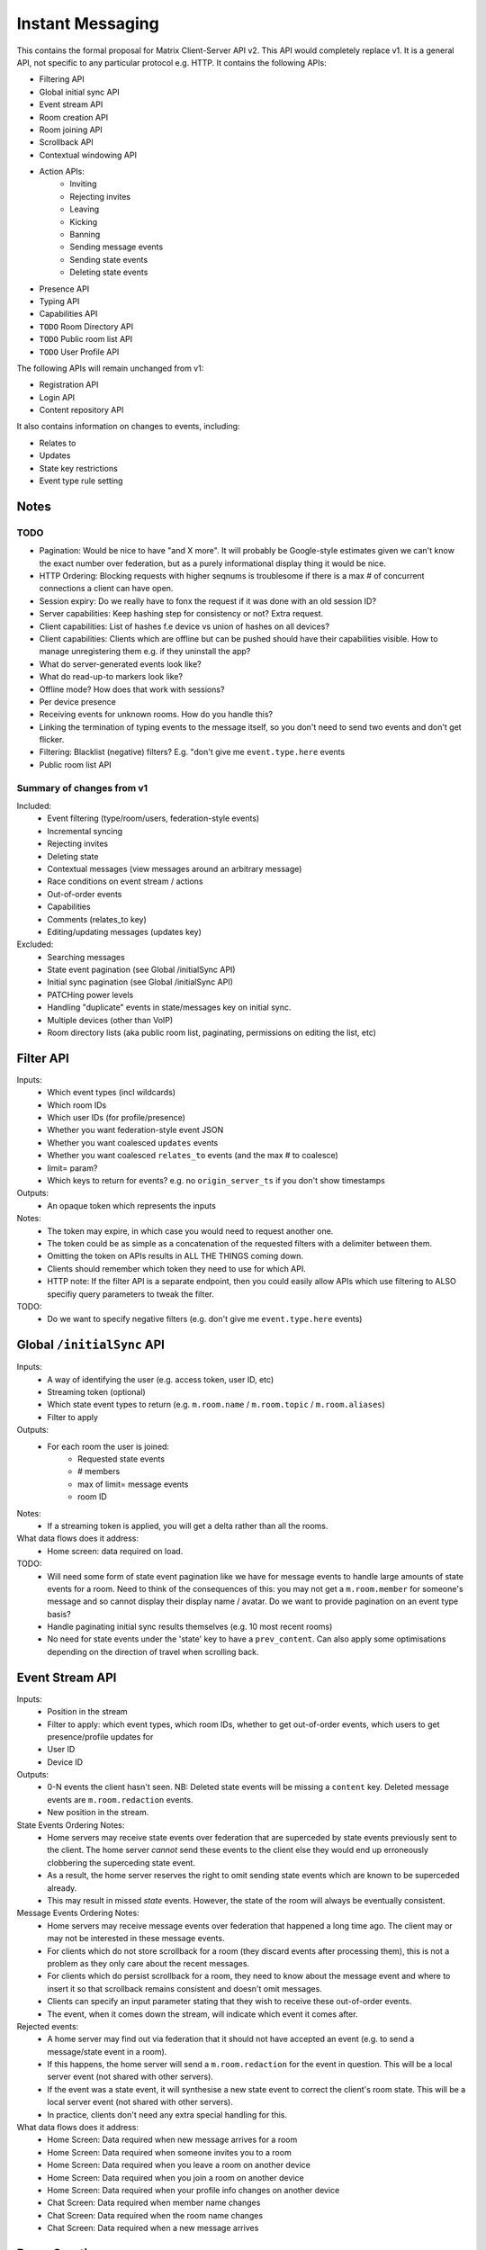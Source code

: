 Instant Messaging
=================
This contains the formal proposal for Matrix Client-Server API v2. This API would
completely replace v1. It is a general API, not specific to any particular 
protocol e.g. HTTP. It contains the following APIs:

- Filtering API
- Global initial sync API
- Event stream API
- Room creation API
- Room joining API
- Scrollback API
- Contextual windowing API
- Action APIs:
   - Inviting
   - Rejecting invites
   - Leaving
   - Kicking
   - Banning
   - Sending message events
   - Sending state events
   - Deleting state events
- Presence API
- Typing API
- Capabilities API
- ``TODO`` Room Directory API
- ``TODO`` Public room list API
- ``TODO`` User Profile API

The following APIs will remain unchanged from v1:

- Registration API
- Login API
- Content repository API

It also contains information on changes to events, including:

- Relates to
- Updates
- State key restrictions
- Event type rule setting

Notes
-----

TODO
~~~~
- Pagination: Would be nice to have "and X more". It will probably be 
  Google-style estimates given we can't know the exact number over federation, 
  but as a purely informational display thing it would be nice.
- HTTP Ordering: Blocking requests with higher seqnums is troublesome if there 
  is a max # of concurrent connections a client can have open. 
- Session expiry: Do we really have to fonx the request if it was done with an 
  old session ID?
- Server capabilities: Keep hashing step for consistency or not? Extra request.
- Client capabilities: List of hashes f.e device vs union of hashes on all 
  devices?
- Client capabilities: Clients which are offline but can be pushed should have 
  their capabilities visible.
  How to manage unregistering them e.g. if they uninstall the app?
- What do server-generated events look like?
- What do read-up-to markers look like?
- Offline mode? How does that work with sessions?
- Per device presence
- Receiving events for unknown rooms. How do you handle this?
- Linking the termination of typing events to the message itself, so you don't 
  need to send
  two events and don't get flicker.
- Filtering: Blacklist (negative) filters? E.g. "don't give me 
  ``event.type.here`` events
- Public room list API
  
Summary of changes from v1
~~~~~~~~~~~~~~~~~~~~~~~~~~
Included:
 - Event filtering (type/room/users, federation-style events)
 - Incremental syncing
 - Rejecting invites
 - Deleting state
 - Contextual messages (view messages around an arbitrary message)
 - Race conditions on event stream / actions
 - Out-of-order events
 - Capabilities
 - Comments (relates_to key)
 - Editing/updating messages (updates key)
 
Excluded:
 - Searching messages
 - State event pagination (see Global /initialSync API)
 - Initial sync pagination (see Global /initialSync API)
 - PATCHing power levels
 - Handling "duplicate" events in state/messages key on initial sync.
 - Multiple devices (other than VoIP)
 - Room directory lists (aka public room list, paginating, permissions on 
   editing the list, etc)
 
Filter API
----------
Inputs:
 - Which event types (incl wildcards)
 - Which room IDs
 - Which user IDs (for profile/presence)
 - Whether you want federation-style event JSON
 - Whether you want coalesced ``updates`` events
 - Whether you want coalesced ``relates_to`` events (and the max # to coalesce)
 - limit= param?
 - Which keys to return for events? e.g. no ``origin_server_ts`` if you don't show timestamps
Outputs:
 - An opaque token which represents the inputs
Notes:
 - The token may expire, in which case you would need to request another one.
 - The token could be as simple as a concatenation of the requested filters with a delimiter between them.
 - Omitting the token on APIs results in ALL THE THINGS coming down.
 - Clients should remember which token they need to use for which API.
 - HTTP note: If the filter API is a separate endpoint, then you could easily allow APIs which use filtering
   to ALSO specifiy query parameters to tweak the filter.
TODO:
 - Do we want to specify negative filters (e.g. don't give me ``event.type.here`` events)

Global ``/initialSync`` API
---------------------------
Inputs:
 - A way of identifying the user (e.g. access token, user ID, etc)
 - Streaming token (optional)
 - Which state event types to return (e.g. ``m.room.name`` / ``m.room.topic`` / ``m.room.aliases``)
 - Filter to apply
Outputs:
 - For each room the user is joined:
    - Requested state events
    - # members
    - max of limit= message events
    - room ID
Notes:
 - If a streaming token is applied, you will get a delta rather than all the rooms.
What data flows does it address:
 - Home screen: data required on load.
 
TODO:
 - Will need some form of state event pagination like we have for message events to handle large
   amounts of state events for a room. Need to think of the consequences of this: you may not get a
   ``m.room.member`` for someone's message and so cannot display their display name / avatar.
   Do we want to provide pagination on an event type basis?
 - Handle paginating initial sync results themselves (e.g. 10 most recent rooms)
 - No need for state events under the 'state' key to have a ``prev_content``. Can also apply some
   optimisations depending on the direction of travel when scrolling back.
   
 
Event Stream API
----------------
Inputs:
 - Position in the stream
 - Filter to apply: which event types, which room IDs, whether to get out-of-order events, which users 
   to get presence/profile updates for
 - User ID
 - Device ID
Outputs:
 - 0-N events the client hasn't seen. NB: Deleted state events will be missing a ``content`` key. Deleted
   message events are ``m.room.redaction`` events.
 - New position in the stream.
State Events Ordering Notes:
 - Home servers may receive state events over federation that are superceded by state events previously 
   sent to the client. The home server *cannot* send these events to the client else they would end up
   erroneously clobbering the superceding state event. 
 - As a result, the home server reserves the right to omit sending state events which are known to be
   superceded already.
 - This may result in missed *state* events. However, the state of the room will always be eventually
   consistent.
Message Events Ordering Notes:
 - Home servers may receive message events over federation that happened a long time ago. The client
   may or may not be interested in these message events.
 - For clients which do not store scrollback for a room (they discard events after processing them), 
   this is not a problem as they only care about the recent messages.
 - For clients which do persist scrollback for a room, they need to know about the message event and
   where to insert it so that scrollback remains consistent and doesn't omit messages.
 - Clients can specify an input parameter stating that they wish to receive these out-of-order events.
 - The event, when it comes down the stream, will indicate which event it comes after.
Rejected events:
 - A home server may find out via federation that it should not have accepted an event (e.g. to send a
   message/state event in a room).
 - If this happens, the home server will send a ``m.room.redaction`` for the event in question. This will
   be a local server event (not shared with other servers).
 - If the event was a state event, it will synthesise a new state event to correct the client's room state.
   This will be a local server event (not shared with other servers).
 - In practice, clients don't need any extra special handling for this.
What data flows does it address:
 - Home Screen: Data required when new message arrives for a room
 - Home Screen: Data required when someone invites you to a room
 - Home Screen: Data required when you leave a room on another device
 - Home Screen: Data required when you join a room on another device
 - Home Screen: Data required when your profile info changes on another device
 - Chat Screen: Data required when member name changes
 - Chat Screen: Data required when the room name changes
 - Chat Screen: Data required when a new message arrives
 
Room Creation
-------------
Inputs:
  - Invitee list of user IDs, public/private, state events to set on creation e.g.
    name of room, alias of room, topic of room
Output:
  - Room ID
Notes:
 - This is a special case of joining a room. See the notes on joining a room.
What data flows does it address:
  - Home Screen: Creating a room
 
Joining a room
--------------
Inputs:
 - Room ID (with list of servers to join from) / room alias / invite event ID
 - Optional filter (which events to return, whether the returned events should come down
   the event stream)
Outputs:
 - Room ID, the returned state events from the filter e.g. Room aliases (plural), Name, 
   topic, member list (f.e. member: user ID, avatar, presence, display name, power level, 
   whether they are typing), enough messages to fill screen (and whether there are more)
Notes:
 - How do you return room information? In response to the join, or from the event stream?
 - The events returned need to be filterable. Different clients for the same user may want
   different information (e.g. the client performing the join may jump to the chat screen and
   therefore want some messages, whereas the client not performing the join just needs to be
   aware of the new room).
 - As a result, the join response should return events *instead of* to the event stream, depending
   on the client.
Mapping messages to the event stream:
 - Once you join a room, you will start getting message events for it. How do you know when
   you started getting events for this room? You need to know so you can provide a token when
   scrolling back. You cannot currently infer this from the join event itself, as individual
   events do not have tokens (only chunks do).
 - This token can be provided as a separate server-generated event, or an annotation on the join
   event itself.
 - We propose that a server-generated event is sent down the event stream to all clients, rather
   than annotating the join event. The server-generated event works nicely for Application 
   Services where an entity subscribes to a room without a join event.
What data flows does it address:
 - Home Screen: Joining a room
 
Scrolling back (infinite scrolling)
-----------------------------------
Inputs:
 - Identifier for the earliest event
 - # requested events
 - filter to apply
 - flag to say if the home server should do a backfill over federation
Outputs:
 - requested events (f.e change in display name, what the old name was), 
 - whether there are more events on the local HS / over federation.
 - new identifier for the earliest event
What data flows does it address:
 - Chat Screen: Scrolling back (infinite scrolling)
 
Contextual windowing
--------------------
This refers to showing a "window" of message events around a given message 
event. The window provides the "context" for the given message event.

Inputs:
 - Event ID of the message to get the surrounding context for (this specifies 
   the room to get messages in).
 - Number of messages before/after this message to obtain.
 - Filter to apply.
Outputs:
 - Chunk of messages
 - Start / End pagination tokens
 - Current room state at the end of the chunk as per initial sync.


Action APIs
-----------
The following APIs are "action APIs". This is defined to be a request which alters the state of
a room you are already joined to.

When you perform an action in a room, you immediately want to display the local echo. The client
can receive the response to the action either directly or from the event stream. The order in which
you receive these responses is undefined. As a result, clients MUST be able to handle all possible
orderings::

                 1                           2a                          3
 START ----> REQUEST SENT ---> RESPONSE TO REQUEST RECEIVED --------> GOT BOTH
                 |                                                       ^
                 |                      2b                               |
                 +----------> APPEARS IN EVENT STREAM -------------------+
                 
  1: Can display local echo at this point.
  2a: The request has been successfully processed and can be displayed as Sent.
  2b/3: The request has been successfully processed and the client knows its position in the event stream.

When a client sends a request, they can include an "action ID" so that they can match up the event in
the event stream to the request which they made. This ID is created by the client, and MUST be a 
monotonically increasing integer for that client. This ID serves as a transaction ID for idempotency as
well as a sequence ID for ordering actions performed in parallel by that client. Events for actions 
performed by a client in that client's event stream will include the action ID the client submitted 
when making the request. The action ID will *not* appear in other client's event streams.

Action IDs are optional and are only needed by clients that retransmit their requests, or display local
echo, or allow the submission of multiple requests in parallel. An example of a client which may not need
the use of action IDs includes bots which operate using basic request/responses in a synchronous fashion.
 
Inviting a user
~~~~~~~~~~~~~~~
Inputs:
 - User ID
 - Room ID
 - Action ID (optional)
Outputs:
 - Display name / avatar of user invited (if known)
What data flows does it address:
 - Chat Screen: Invite a user
 
Rejecting an invite
~~~~~~~~~~~~~~~~~~~
Inputs:
 - Event ID (to know which invite you're rejecting)
Outputs:
 - None.
Notes:
 - Giving the event ID rather than user ID/room ID combo because mutliple users can invite the
   same user into the same room.
 - Rejecting an invite results in the ``m.room.member`` state event being DELETEd for that user.
   
Deleting a state event
~~~~~~~~~~~~~~~~~~~~~~
Inputs:
 - Event type
 - State key
 - Room ID
Outputs:
 - None.
Notes:
 - This is represented on the event stream as an event lacking a ``content`` key (for symmetry 
   with ``prev_content``)
 
Kicking a user
~~~~~~~~~~~~~~
Inputs:
 - User ID
 - Room ID
 - Action ID (optional)
Outputs:
 - None.
What data flows does it address:
 - Chat Screen: Kick a user

Leaving a room
~~~~~~~~~~~~~~
Inputs:
 - Room ID
 - A way of identifying the user (user ID, access token)
 - Action ID (optional)
Outputs:
 - None.
What data flows does it address:
 - Chat Screen: Leave a room
 
Send a message
~~~~~~~~~~~~~~
Inputs:
 - Room ID
 - Message contents
 - Action ID (optional)
Outputs:
 - Actual content sent (if server modified it)
 - When in the stream this action happened. (to correctly display local echo)
What data flows does it address:
 - Chat Screen: Send a Message
Ordering notes:
 - HTTP: When sending a message with a higher seqnum, it will block the request until it receives 
   earlier seqnums. The block will expire after a timeout and reject the message stating that it 
   was missing a seqnum.
E2E Notes:
 - For signing: You send the original message to the HS and it will return the full event JSON which will
   be sent. This full event is then signed and sent to the HS again to send the message.
 
Sessions
--------
A session is a group of requests sent within a short amount of time by the same client. 
Sessions time out after a short amount of time without any requests. Starting
a session is known as going "online". Its purpose is to wrap up the expiry of presence and 
typing notifications into a clearer scope. A session starts when the client makes any request.
A session ends when the client doesn't make a request for a particular amount of time (times out).
A session can also end when explicitly hitting a particular endpoint. This is known as going "offline".

When a session starts, a session ID is sent in response to the first request the client makes. This
session ID should be sent in *all* subsequent requests. If the server expires a session and the client
uses an old session ID, the server should fail the request with the old session ID and send a new 
session ID in response for the client to use. If the client receives a new session ID mid-session, 
it must re-establish its typing status and presence status, as they are linked to the session ID.

Presence
~~~~~~~~
When a session starts, the home server can treat the user as "online". When the session ends, the home
server can treat the user as "offline".

Inputs:
 - Presence state (online, offline, away, busy, do not disturb, etc)
Outputs:
 - None.
Notes:
 - TODO: Handle multiple devices.


Typing
~~~~~~
When in a session, a user can send a request stating that they are typing in a room. They are no longer
typing when either the session ends or they explicitly send another request to say they are no longer
typing.

Inputs:
 - Room ID
 - Whether you are typing or not.
Output:
 - None.
Notes:
 - Typing will time out when the session ends.
 
Action IDs
~~~~~~~~~~
Action IDs are scoped per session. The first action ID for a session should be 0. For each subsequent
action request, the ID should be incremented by 1. It should be reset to 0 when a new session starts.

If the client sends an action request with a stale session ID, the home server MUST fail the request
and start a new session. The request needs to be failed in order to avoid edge cases with incrementing
action IDs.

Updates (Events)
----------------
Events may update other events. This is represented by the ``updates`` key. This is a key which
contains the event ID for the event it relates to. Events that relate to other events are referred to
as "Child Events". The event being related to is referred to as "Parent Events". Child events cannot
stand alone as a separate entity; they require the parent event in order to make sense.

Bundling
~~~~~~~~
Events that relate to another event should come down inside that event. That is, the top-level event
should come down with all the child events at the same time. This is called a "bundle" and it is 
represented as an array of events inside the top-level event.There are some issues with this however:

- Scrollback: Should you be told about child events for which you do not know the parent event?
  Conclusion: No you shouldn't be told about child events. You will receive them when you scroll back
  to the parent event. 
- Pagination of child events: You don't necessarily want to have 1000000s of child events with the
  parent event. We can't reasonably paginate child events because we require all the child events
  in order to display the event correctly. Comments on a message should be done via another technique,
  such as ``relates_to`.
- Do you allow child events to relate to other child events? There is no technical reason why we
  cannot nest child events, however we can't think of any use cases for it. The behaviour would be
  to get the child events recursively from the top-level event. 
  
Main use cases for ``updates``:
 - Call signalling (child events are ICE candidates, answer to the offer, and termination)
 - *Local* Delivery/Read receipts : "Local" means they are not shared with other users on the same home
   server or via federation but *are* shared between clients for the same user; useful for push 
   notifications, read count markers, etc. This is done to avoid the ``n^2`` problem for sending 
   receipts, where the vast majority of traffic tends towards sending more receipts.
 - s/foo/bar/ style message edits
 
Clients *always* need to know how to apply the deltas because clients may receive the events separately
down the event stream. Combining event updates server-side does not make client implementation simpler, 
as the client still needs to know how to combine the events.

Relates to (Events)
-------------------
Events may be in response to other events, e.g. comments. This is represented by the ``relates_to`` 
key. This differs from the ``updates`` key as they *do not update the event itself*, and are *not required* 
in order to display the parent event. Crucially, the child events can be paginated, whereas ``updates`` child events cannot
be paginated.

Bundling
~~~~~~~~
Child events can be optionally bundled with the parent event, depending on your display mechanism. The
number of child events which can be bundled should be limited to prevent events becoming too large. This
limit should be set by the client. If the limit is exceeded, then the bundle should also include a pagination
token so that the client can request more child events.

Main use cases for ``relates_to``:
 - Comments on a message.
 - Non-local delivery/read receipts : If doing separate receipt events for each message.
 - Meeting invite responses : Yes/No/Maybe for a meeting.

Like with ``updates``, clients need to know how to apply the deltas because clients may receive the 
events separately down the event stream.

TODO:
 - Can a child event reply to multiple parent events? Use case?
 - Should a parent event and its children share a thread ID? Does the originating HS set this ID? Is
   this thread ID exposed through federation? e.g. can a HS retrieve all events for a given thread ID from
   another HS?
   
Example using ``updates`` and ``relates_to``
---------------------------------------------
- Room with a single message.
- 10 comments are added to the message via ``relates_to``.
- An edit is made to the original message via ``updates``.
- An initial sync on this room with a limit of 3 comments, would return the message with the update 
  event bundled with it and the most recent 3 comments and a pagination token to request earlier comments
  
  .. code :: javascript
  
    {
      content: { body: "I am teh winner!" },
      updated_by: [
        { content: { body: "I am the winner!" }, ... }
      ],
      replies: {
        start: "some_token",
        chunk: [
          { content: { body: "8th comment" }, ... },
          { content: { body: "9th comment" }, ... },
          { content: { body: "10th comment" }, ... }
        ]
      },
      ...
    }
    
Events (breaking changes; event version 2)
------------------------------------------
- Prefix the event ``type`` to say if it is a state event, message event or ephemeral event. Needed
  because you can't tell the different between message events and ephemeral ROOM events (e.g. typing).
- State keys need additional restrictions in order to increase flexibility on state event permissions.
  State keys prefixed with an ``_`` have no specific restrictions. 0-length state keys are now represented
  by just a single ``_``. State keys prefixed with ``@`` can be modified only by the named user ID *OR* the
  room ops. They can have an optional path suffixed to it. State keys that start with a server name can only
  be modified by that server name (e.g. ``some.server.com/some/path`` can only be modified by 
  ``some.server.com``).
- Do we want to specify what restrictions apply to the state key in the event type? This would allow HSes
  to enforce this, making life easier for clients when dealing with custom event types. E.g. ``_custom.event``
  would allow anything in the state key, ``_@custom.event`` would only allow user IDs in the state key, etc.
- s/user_id/sender/g given that home servers can send events, not just users.

Capabilities
------------
How does a client know if the server it is using supports a content repository? How does a client know 
if another client has VoIP support? This section outlines capability publishing for servers,
clients and federation.

Server
~~~~~~
- List of extensions it supports (e.g. content repo, contact repo, turn servers)

Inputs:
 - User ID (e.g. only @bob can use the content repo)
Output:
 - Hash of the capabilities::
 
    {
      "sha256": "fD876SFrt3sugh23FWEjio3"
    }

This hash is fed into another API:

Inputs:
 - The hash of the capabilities
Output:
 - A list of capabilities::
 
    {
      "custom.feature.v1": {},
      "m.cap.turnserver.v1": {}
    }

Client
~~~~~~
- e.g. Whether this client supports VoIP

When a session is started, the client needs to provide a capability set. The server will take the "union"
of all the user's connected clients' capability sets and send the hash of the capabilities as part of 
presence information (not necesarily as a ``m.presence`` event, but it should act like presence events).

On first signup, the client will attempt to send the hash and be most likely refused by the home server as
it does not know the full capability set for that hash. The client will then have to upload the full capability
set to the home server. The client will then be able to send the hash as normal.

When a client receives a hash, the client will either recognise the hash or will have to request the capability
set from their home server:

Inputs:
 - Hash
 - User ID
Output:
 - A list of capabilities

Federation
~~~~~~~~~~
- e.g. Whether you support backfill, hypothetical search/query/threading APIs
- Same as the server capability API

VoIP
----
This addresses one-to-one calling with multiple devices. This uses the ``updates`` key to
handle signalling.

Event updates
~~~~~~~~~~~~~
- Call is placed by caller. Event generated with offer.
- 1-N callees may pick up or reject this offer.
- Callees update the event (with sdp answer if they are accepting the call)
- Caller acknowledges *one* of the callees (either one which picked up or rejected) by updating the event.
- Callees who weren't chosen then give up (Answered elsewhere, Rejected elsewhere, etc)
- Update with ICE candidates as they appear.
- ... in call ...
- Send hangup update when hanging up.

Placing a call
~~~~~~~~~~~~~~
::

  caller                callee
   |-----m.call.invite--->|
   |                      |
   |<----m.call.answer----|
   |     device_id=foo    |
   |                      |
   |------m.call.ack----->|
   |     device_id=foo    |
   |                      |
   |<--m.call.candidate---|
   |---m.call.candidate-->|
   |                      |
 [...]                  [...]
   |                      |
   |<----m.call.hangup----|
   |     device_id=foo    |

Expiry
~~~~~~
- WIP: Of invites
- WIP: Of calls themselves (as they may never send a ``m.call.hangup``



 
